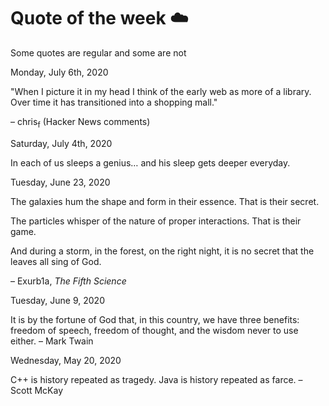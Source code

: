 * Quote of the week ☁️

  Some quotes are regular and some are not

**** Monday, July 6th, 2020

     "When I picture it in my head I think of the early web as more of a
     library. Over time it has transitioned into a shopping mall." 

     -- chris_f (Hacker News comments) 

**** Saturday, July 4th, 2020

     In each of us sleeps a genius... and his sleep gets deeper everyday.

**** Tuesday, June 23, 2020
    
     The galaxies hum the shape and form in their essence. That is their secret.

     The particles whisper of the nature of proper interactions. That is their
     game.

     And during a storm, in the forest, on the right night, it is no secret that
     the leaves all sing of God.
  
     -- Exurb1a, /The Fifth Science/

**** Tuesday, June 9, 2020

     It is by the fortune of God that, in this country, we have three benefits:
     freedom of speech, freedom of thought, and the wisdom never to use either.
     -- Mark Twain

**** Wednesday, May 20, 2020
    
     C++ is history repeated as tragedy. Java is history repeated as farce. – Scott
     McKay
